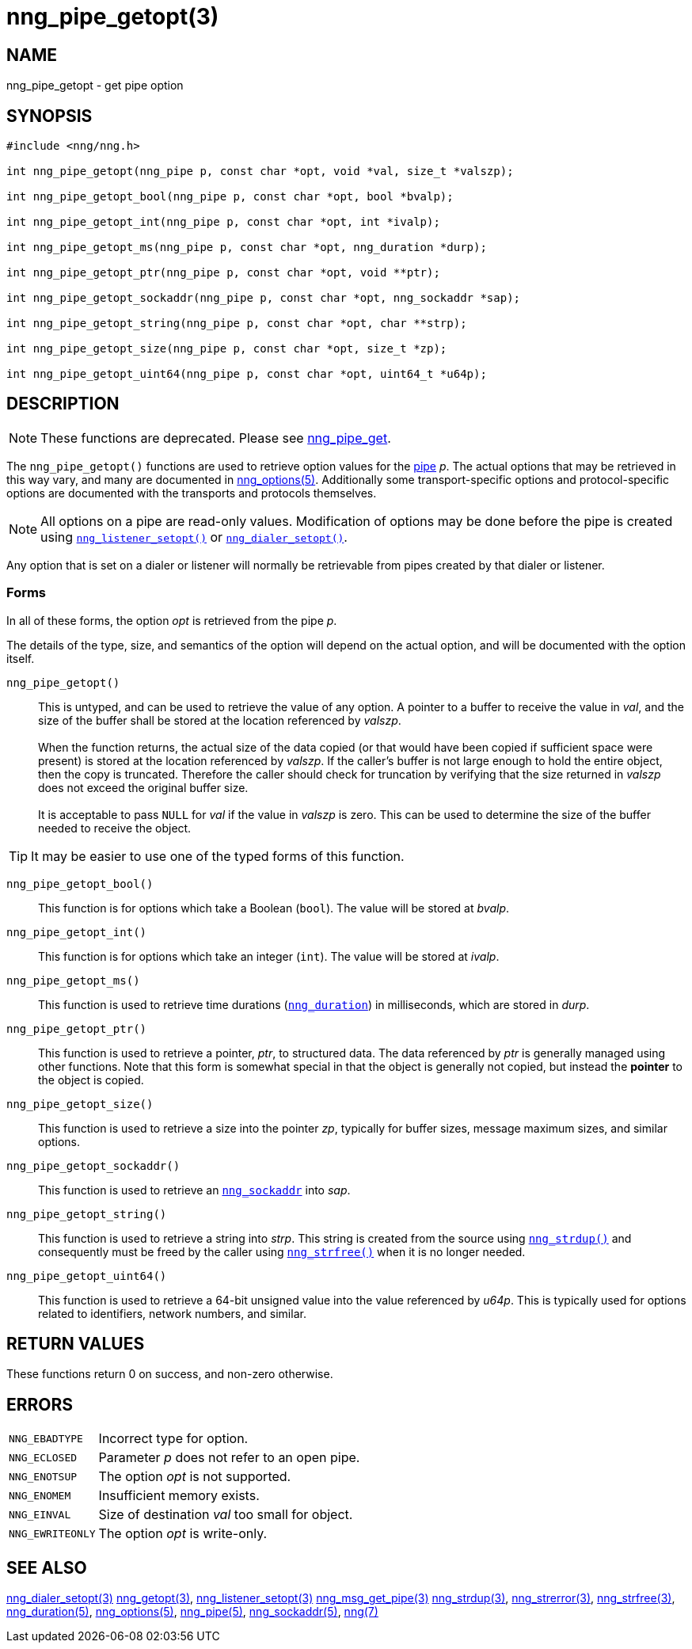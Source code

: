 = nng_pipe_getopt(3)
//
// Copyright 2019 Staysail Systems, Inc. <info@staysail.tech>
// Copyright 2018 Capitar IT Group BV <info@capitar.com>
//
// This document is supplied under the terms of the MIT License, a
// copy of which should be located in the distribution where this
// file was obtained (LICENSE.txt).  A copy of the license may also be
// found online at https://opensource.org/licenses/MIT.
//

== NAME

nng_pipe_getopt - get pipe option

== SYNOPSIS

[source, c]
----
#include <nng/nng.h>

int nng_pipe_getopt(nng_pipe p, const char *opt, void *val, size_t *valszp);

int nng_pipe_getopt_bool(nng_pipe p, const char *opt, bool *bvalp);

int nng_pipe_getopt_int(nng_pipe p, const char *opt, int *ivalp);

int nng_pipe_getopt_ms(nng_pipe p, const char *opt, nng_duration *durp);

int nng_pipe_getopt_ptr(nng_pipe p, const char *opt, void **ptr);

int nng_pipe_getopt_sockaddr(nng_pipe p, const char *opt, nng_sockaddr *sap);

int nng_pipe_getopt_string(nng_pipe p, const char *opt, char **strp);

int nng_pipe_getopt_size(nng_pipe p, const char *opt, size_t *zp);

int nng_pipe_getopt_uint64(nng_pipe p, const char *opt, uint64_t *u64p);

----

== DESCRIPTION

NOTE: These functions are deprecated.  Please see xref:nng_pipe_get.3.adoc[nng_pipe_get].

(((options, pipe)))
The `nng_pipe_getopt()` functions are used to retrieve option values for
the xref:nng_pipe.5.adoc[pipe] _p_.
The actual options that may be retrieved in this way
vary, and many are documented in xref:nng_options.5.adoc[nng_options(5)].
Additionally some transport-specific options and protocol-specific options are
documented with the transports and protocols themselves.

NOTE: All options on a pipe are read-only values.
Modification of options may be done before the pipe is created using
xref:nng_listener_setopt.3.adoc[`nng_listener_setopt()`] or
xref:nng_dialer_getopt.3.adoc[`nng_dialer_setopt()`].

Any option that is set on a dialer or listener will normally be retrievable
from pipes created by that dialer or listener.

=== Forms

In all of these forms, the option _opt_ is retrieved from the pipe _p_.

The details of the type, size, and semantics of the option will depend
on the actual option, and will be documented with the option itself.

`nng_pipe_getopt()`::
This is untyped, and can be used to retrieve the value of any option.
A pointer to a buffer to receive the value in _val_, and the size of the
buffer shall be stored at the location referenced by _valszp_. +
 +
When the function returns, the actual size of the data copied (or that
would have been copied if sufficient space were present) is stored at
the location referenced by _valszp_.
If the caller's buffer is not large enough to hold the entire object,
then the copy is truncated.
Therefore the caller should check for truncation by verifying that the
size returned in _valszp_ does not exceed the original buffer size. +
 +
It is acceptable to pass `NULL` for _val_ if the value in _valszp_ is zero.
This can be used to determine the size of the buffer needed to receive
the object.

TIP: It may be easier to use one of the typed forms of this function.

`nng_pipe_getopt_bool()`::
This function is for options which take a Boolean (`bool`).
The value will be stored at _bvalp_.

`nng_pipe_getopt_int()`::
This function is for options which take an integer (`int`).
The value will be stored at _ivalp_.

`nng_pipe_getopt_ms()`::
This function is used to retrieve time durations
(xref:nng_duration.5.adoc[`nng_duration`]) in milliseconds, which are stored in
_durp_.

`nng_pipe_getopt_ptr()`::
This function is used to retrieve a pointer, _ptr_, to structured data.
The data referenced by _ptr_ is generally managed using other functions.
Note that this form is somewhat special in that the object is generally
not copied, but instead the *pointer* to the object is copied.

`nng_pipe_getopt_size()`::
This function is used to retrieve a size into the pointer _zp_,
typically for buffer sizes, message maximum sizes, and similar options.

`nng_pipe_getopt_sockaddr()`::
This function is used to retrieve an xref:nng_sockaddr.5.adoc[`nng_sockaddr`]
into _sap_.

`nng_pipe_getopt_string()`::
This function is used to retrieve a string into _strp_.
This string is created from the source using xref:nng_strdup.3.adoc[`nng_strdup()`]
and consequently must be freed by the caller using
xref:nng_strfree.3.adoc[`nng_strfree()`] when it is no longer needed.

`nng_pipe_getopt_uint64()`::
This function is used to retrieve a 64-bit unsigned value into the value
referenced by _u64p_.
This is typically used for options
related to identifiers, network numbers, and similar.

== RETURN VALUES

These functions return 0 on success, and non-zero otherwise.

== ERRORS

[horizontal]
`NNG_EBADTYPE`:: Incorrect type for option.
`NNG_ECLOSED`:: Parameter _p_ does not refer to an open pipe.
`NNG_ENOTSUP`:: The option _opt_ is not supported.
`NNG_ENOMEM`:: Insufficient memory exists.
`NNG_EINVAL`:: Size of destination _val_ too small for object.
`NNG_EWRITEONLY`:: The option _opt_ is write-only.

== SEE ALSO

[.text-left]
xref:nng_dialer_setopt.3.adoc[nng_dialer_setopt(3)]
xref:nng_getopt.3.adoc[nng_getopt(3)],
xref:nng_listener_setopt.3.adoc[nng_listener_setopt(3)]
xref:nng_msg_get_pipe.3.adoc[nng_msg_get_pipe(3)]
xref:nng_strdup.3.adoc[nng_strdup(3)],
xref:nng_strerror.3.adoc[nng_strerror(3)],
xref:nng_strfree.3.adoc[nng_strfree(3)],
xref:nng_duration.5.adoc[nng_duration(5)],
xref:nng_options.5.adoc[nng_options(5)],
xref:nng_pipe.5.adoc[nng_pipe(5)],
xref:nng_sockaddr.5.adoc[nng_sockaddr(5)],
xref:nng.7.adoc[nng(7)]
